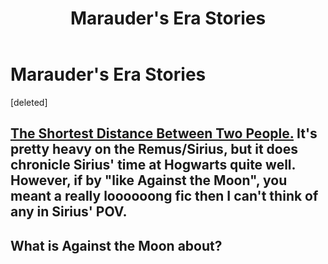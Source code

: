 #+TITLE: Marauder's Era Stories

* Marauder's Era Stories
:PROPERTIES:
:Score: 6
:DateUnix: 1372625080.0
:DateShort: 2013-Jul-01
:END:
[deleted]


** [[http://shackinup-sesa.livejournal.com/19584.html][The Shortest Distance Between Two People.]] It's pretty heavy on the Remus/Sirius, but it does chronicle Sirius' time at Hogwarts quite well. However, if by "like Against the Moon", you meant a really loooooong fic then I can't think of any in Sirius' POV.
:PROPERTIES:
:Author: justonekindoffolks
:Score: 2
:DateUnix: 1372626742.0
:DateShort: 2013-Jul-01
:END:


** What is Against the Moon about?
:PROPERTIES:
:Author: queenweasley
:Score: 1
:DateUnix: 1386313779.0
:DateShort: 2013-Dec-06
:END:
